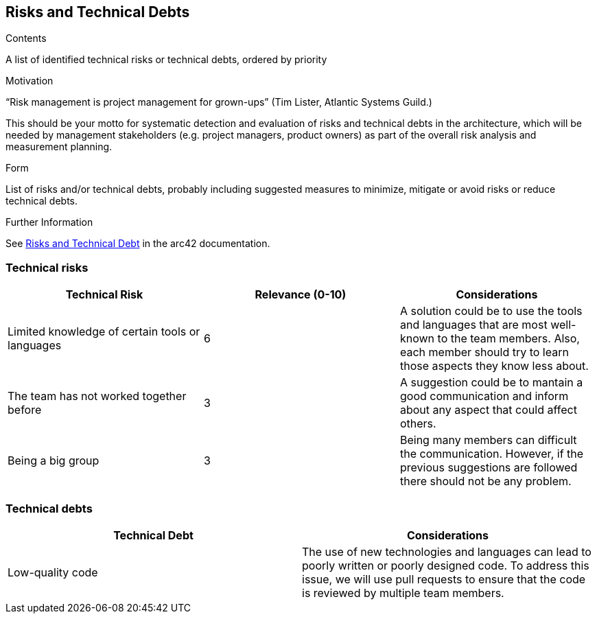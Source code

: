 ifndef::imagesdir[:imagesdir: ../images]

[[section-technical-risks]]
== Risks and Technical Debts


[role="arc42help"]
****
.Contents
A list of identified technical risks or technical debts, ordered by priority

.Motivation
“Risk management is project management for grown-ups” (Tim Lister, Atlantic Systems Guild.) 

This should be your motto for systematic detection and evaluation of risks and technical debts in the architecture, which will be needed by management stakeholders (e.g. project managers, product owners) as part of the overall risk analysis and measurement planning.

.Form
List of risks and/or technical debts, probably including suggested measures to minimize, mitigate or avoid risks or reduce technical debts.


.Further Information

See https://docs.arc42.org/section-11/[Risks and Technical Debt] in the arc42 documentation.

****
=== Technical risks 
[options="header"]
|===
| Technical Risk | Relevance (0-10) |  Considerations
| Limited knowledge of certain tools or languages | 6 | A solution could be to use the tools and languages that are most well-known to the team members. Also, each member should try to learn those aspects they know less about.
| The team has not worked together before | 3 | A suggestion could be to mantain a good communication and inform about any aspect that could affect others.
| Being a big group | 3 | Being  many members can difficult the communication. However, if the previous suggestions are followed there should not be any problem.
|===

=== Technical debts 
[options="header"]
|===
| Technical Debt |  Considerations
| Low-quality code | The use of new technologies and languages can lead to poorly written or poorly designed code. To address this issue, we will use pull requests to ensure that the code is reviewed by multiple team members.
|===
